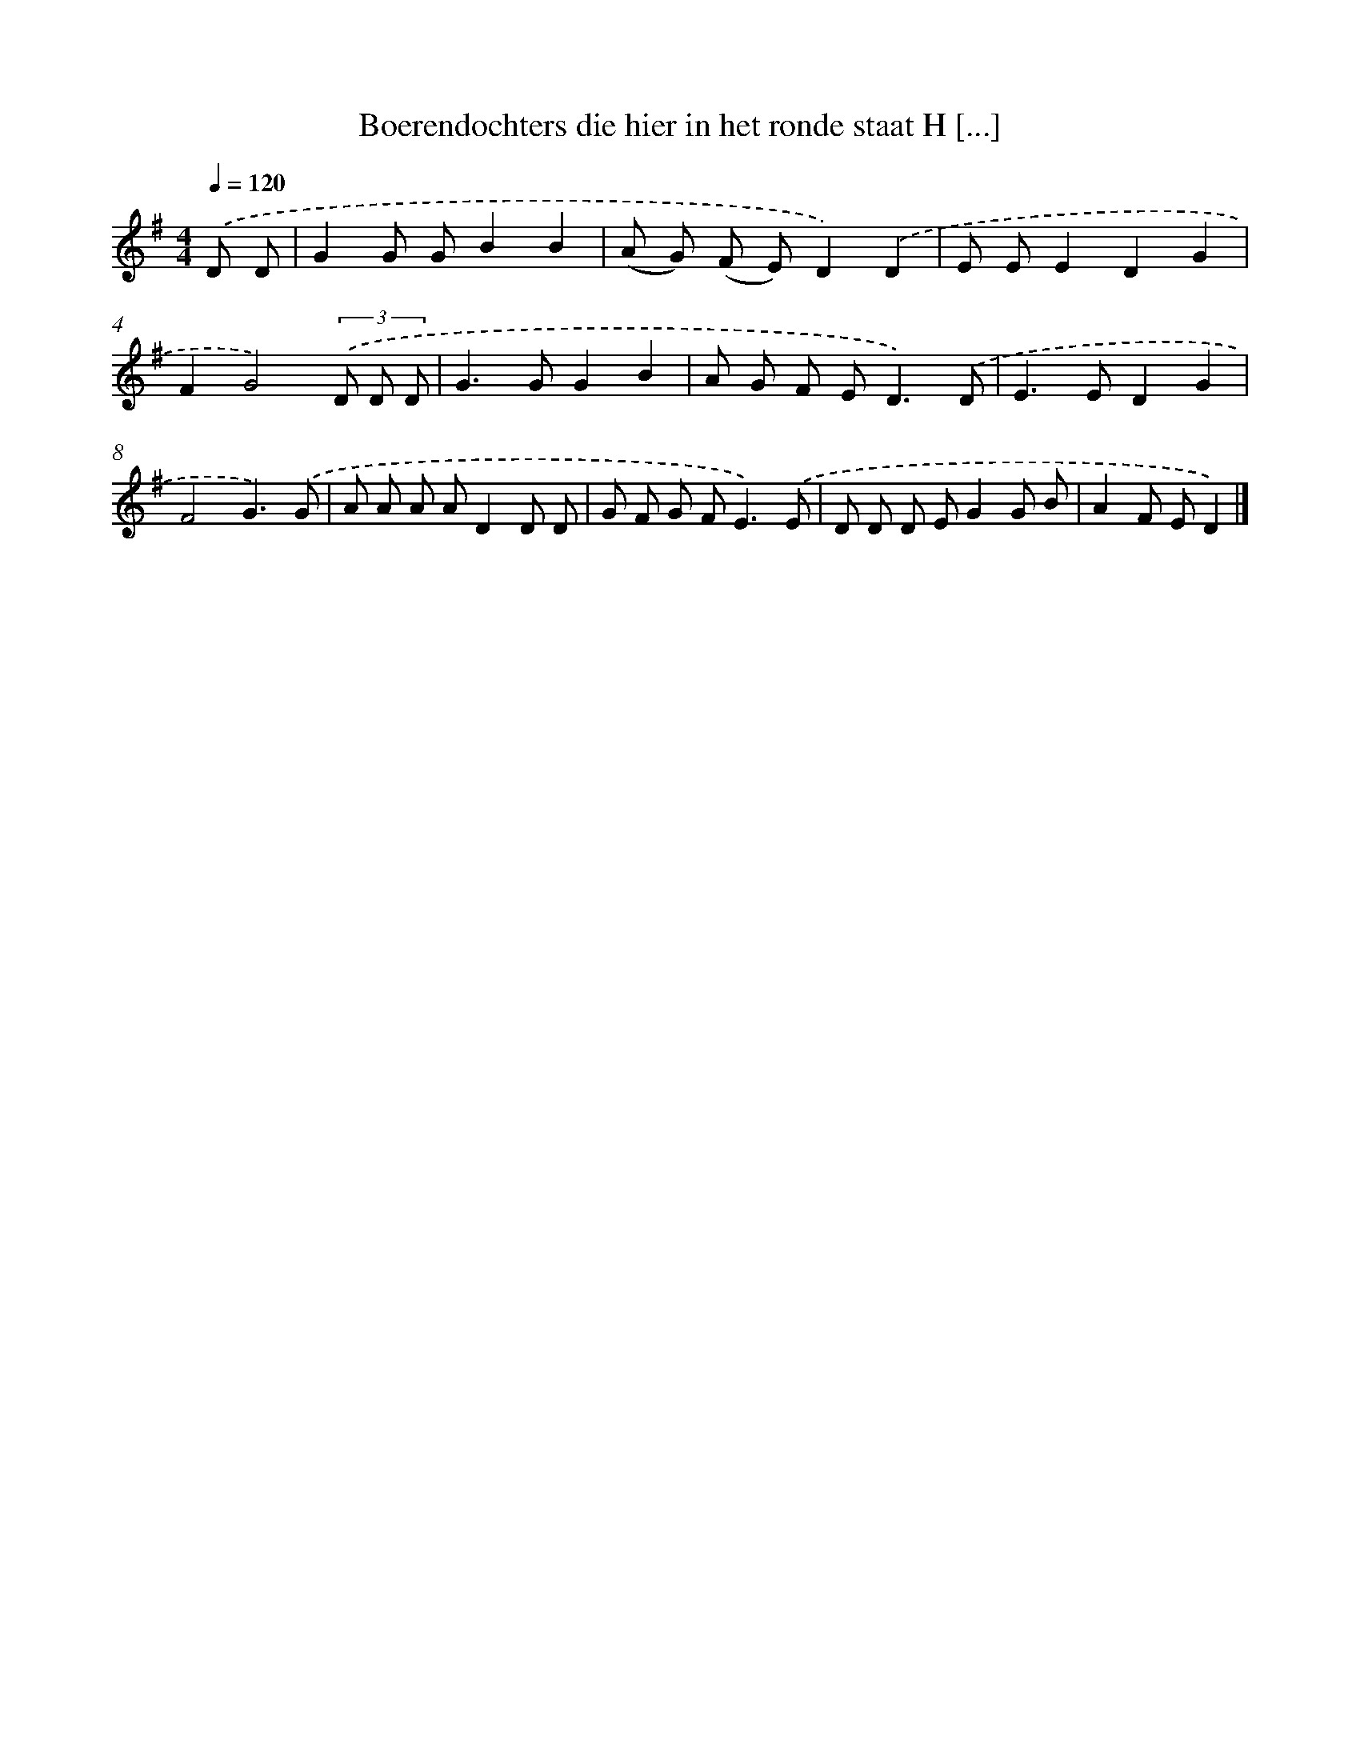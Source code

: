 X: 4378
T: Boerendochters die hier in het ronde staat H [...]
%%abc-version 2.0
%%abcx-abcm2ps-target-version 5.9.1 (29 Sep 2008)
%%abc-creator hum2abc beta
%%abcx-conversion-date 2018/11/01 14:36:09
%%humdrum-veritas 2953307954
%%humdrum-veritas-data 633579415
%%continueall 1
%%barnumbers 0
L: 1/8
M: 4/4
Q: 1/4=120
K: G clef=treble
.('D D [I:setbarnb 1]|
G2G GB2B2 |
(A G) (F E)D2).('D2 |
E EE2D2G2 |
F2G4)(3.('D D D |
G2>G2G2B2 |
A G F E2<D2).('D |
E2>E2D2G2 |
F4G3).('G |
A A A AD2D D |
G F G F2<E2).('E |
D D D EG2G B |
A2F ED2) |]
